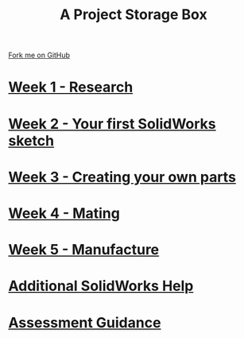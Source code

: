 #+STARTUP:indent
#+HTML_HEAD: <link rel="stylesheet" type="text/css" href="pages/css/styles.css"/>
#+HTML_HEAD_EXTRA: <link href='http://fonts.googleapis.com/css?family=Ubuntu+Mono|Ubuntu' rel='stylesheet' type='text/css'>
#+OPTIONS: f:nil author:nil num:nil creator:nil timestamp:nil  
#+TITLE: A Project Storage Box
#+AUTHOR: Stephen Brown


#+BEGIN_HTML
<div class=ribbon>
<a href="https://github.com/stsb11/7-SC-Box">Fork me on GitHub</a>
</div>
<center>
<img src='./source/img/box.png' width=50%>
</center>
#+END_HTML
* [[file:pages/1_Lesson.html][Week 1 - Research]]
:PROPERTIES:
:HTML_CONTAINER_CLASS: link-heading
:END:
* [[file:pages/2_Lesson.html][Week 2 - Your first SolidWorks sketch]]
:PROPERTIES:
:HTML_CONTAINER_CLASS: link-heading
:END:
* [[file:pages/3_Lesson.html][Week 3 - Creating your own parts]]
:PROPERTIES:
:HTML_CONTAINER_CLASS: link-heading
:END:

* [[file:pages/4_Lesson.html][Week 4 - Mating]]
:PROPERTIES:
:HTML_CONTAINER_CLASS: link-heading
:END:

* [[file:pages/5_Lesson.html][Week 5 - Manufacture]]
:PROPERTIES:
:HTML_CONTAINER_CLASS: link-heading
:END:

* [[file:pages/6_Lesson.html][Additional SolidWorks Help]]
:PROPERTIES:
:HTML_CONTAINER_CLASS: link-heading
:END:
* [[file:pages/assessment_guidance.html][Assessment Guidance]]
:PROPERTIES:
:HTML_CONTAINER_CLASS: link-heading
:END:

